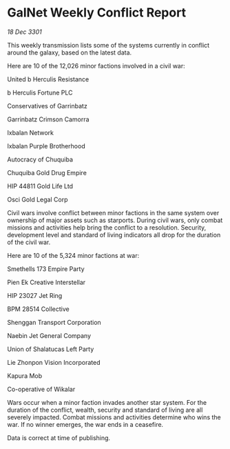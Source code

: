 * GalNet Weekly Conflict Report

/18 Dec 3301/

This weekly transmission lists some of the systems currently in conflict around the galaxy, based on the latest data. 

Here are 10 of the 12,026 minor factions involved in a civil war: 

United b Herculis Resistance 

b Herculis Fortune PLC 

Conservatives of Garrinbatz 

Garrinbatz Crimson Camorra 

Ixbalan Network 

Ixbalan Purple Brotherhood 

Autocracy of Chuquiba 

Chuquiba Gold Drug Empire 

HIP 44811 Gold Life Ltd 

Osci Gold Legal Corp 

Civil wars involve conflict between minor factions in the same system over ownership of major assets such as starports. During civil wars, only combat missions and activities help bring the conflict to a resolution. Security, development level and standard of living indicators all drop for the duration of the civil war. 

Here are 10 of the 5,324 minor factions at war: 

Smethells 173 Empire Party 

Pien Ek Creative Interstellar 

HIP 23027 Jet Ring 

BPM 28514 Collective 

Shenggan Transport Corporation 

Naebin Jet General Company 

Union of Shalatucas Left Party 

Lie Zhonpon Vision Incorporated 

Kapura Mob 

Co-operative of Wikalar 

Wars occur when a minor faction invades another star system. For the duration of the conflict, wealth, security and standard of living are all severely impacted. Combat missions and activities determine who wins the war. If no winner emerges, the war ends in a ceasefire. 

Data is correct at time of publishing.